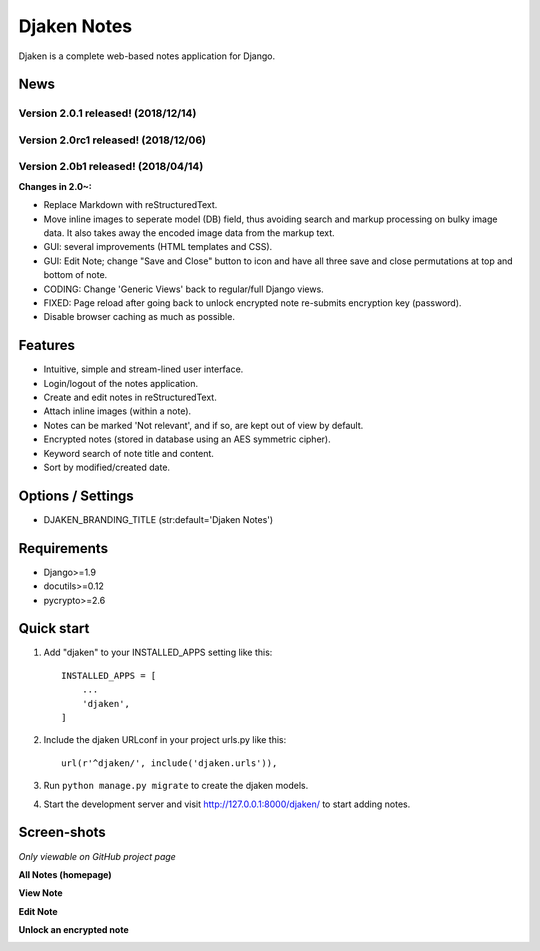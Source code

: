 Djaken Notes
============

Djaken is a complete web-based notes application for Django.


News
----

Version 2.0.1 released! (2018/12/14)
^^^^^^^^^^^^^^^^^^^^^^^^^^^^^^^^^^^^

Version 2.0rc1 released! (2018/12/06)
^^^^^^^^^^^^^^^^^^^^^^^^^^^^^^^^^^^^^

Version 2.0b1 released! (2018/04/14)
^^^^^^^^^^^^^^^^^^^^^^^^^^^^^^^^^^^^

**Changes in 2.0~:**

- Replace Markdown with reStructuredText.
- Move inline images to seperate model (DB) field, 
  thus avoiding search and markup processing on bulky image data. 
  It also takes away the encoded image data from the markup text.
- GUI: several improvements (HTML templates and CSS).
- GUI: Edit Note; change "Save and Close" button to icon and have all three 
  save and close permutations at top and bottom of note.
- CODING: Change 'Generic Views' back to regular/full Django views.
- FIXED: Page reload after going back to unlock encrypted note re-submits 
  encryption key (password).
- Disable browser caching as much as possible.


Features
--------

- Intuitive, simple and stream-lined user interface.
- Login/logout of the notes application.
- Create and edit notes in reStructuredText.
- Attach inline images (within a note).
- Notes can be marked 'Not relevant', and if so, are kept out of view by default.
- Encrypted notes (stored in database using an AES symmetric cipher).
- Keyword search of note title and content.
- Sort by modified/created date.


Options / Settings
------------------

- DJAKEN_BRANDING_TITLE (str:default='Djaken Notes')


Requirements
------------

- Django>=1.9
- docutils>=0.12
- pycrypto>=2.6


Quick start
-----------

1. Add "djaken" to your INSTALLED_APPS setting like this::

    INSTALLED_APPS = [
        ...
        'djaken',
    ]

2. Include the djaken URLconf in your project urls.py like this::

    url(r'^djaken/', include('djaken.urls')),

3. Run ``python manage.py migrate`` to create the djaken models.

4. Start the development server and visit http://127.0.0.1:8000/djaken/
   to start adding notes.


Screen-shots
------------

*Only viewable on GitHub project page*

**All Notes (homepage)**

.. image:: screenshots/djaken-all_notes-1.png

**View Note**

.. image:: screenshots/djaken-view_note-2.png

**Edit Note**

.. image:: screenshots/djaken-edit_note-2.png

**Unlock an encrypted note**

.. image:: screenshots/djaken-unlock_note-2.png
